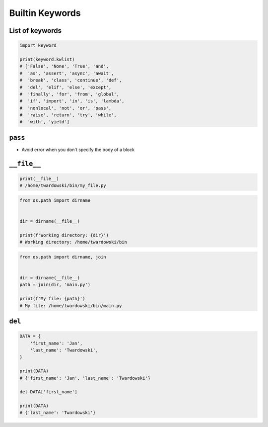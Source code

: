 .. _Builtin Keywords:

****************
Builtin Keywords
****************


List of keywords
================
.. code-block:: python

    import keyword

    print(keyword.kwlist)
    # ['False', 'None', 'True', 'and',
    #  'as', 'assert', 'async', 'await',
    #  'break', 'class', 'continue', 'def',
    #  'del', 'elif', 'else', 'except',
    #  'finally', 'for', 'from', 'global',
    #  'if', 'import', 'in', 'is', 'lambda',
    #  'nonlocal', 'not', 'or', 'pass',
    #  'raise', 'return', 'try', 'while',
    #  'with', 'yield']


``pass``
========
* Avoid error when you don't specify the body of a block

.. code-block:: python
    :caption: Exceptions has all the content needed inherited from ``Exception`` class. You need something to avoid ``IndentationError``
    :emphasize-lines: 2

    class MyError(Exception):


    print('hello')
    # IndentationError: expected an indented block

.. code-block:: python
    :emphasize-lines: 2

    class MyError(Exception):
        pass


    print('hello')
    # hello


``__file__``
============
.. code-block:: python

    print(__file__)
    # /home/twardowski/bin/my_file.py

.. code-block:: python

    from os.path import dirname


    dir = dirname(__file__)

    print(f'Working directory: {dir}')
    # Working directory: /home/twardowski/bin

.. code-block:: python

    from os.path import dirname, join


    dir = dirname(__file__)
    path = join(dir, 'main.py')

    print(f'My file: {path}')
    # My file: /home/twardowski/bin/main.py


``del``
=======
.. code-block:: python

    DATA = {
        'first_name': 'Jan',
        'last_name': 'Twardowski',
    }

    print(DATA)
    # {'first_name': 'Jan', 'last_name': 'Twardowski'}

    del DATA['first_name']

    print(DATA)
    # {'last_name': 'Twardowski'}

